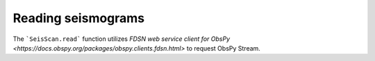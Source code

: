 Reading seismograms
===================

The ```SeisScan.read``` function utilizes `FDSN web service client for ObsPy <https://docs.obspy.org/packages/obspy.clients.fdsn.html>` to request ObsPy Stream.
